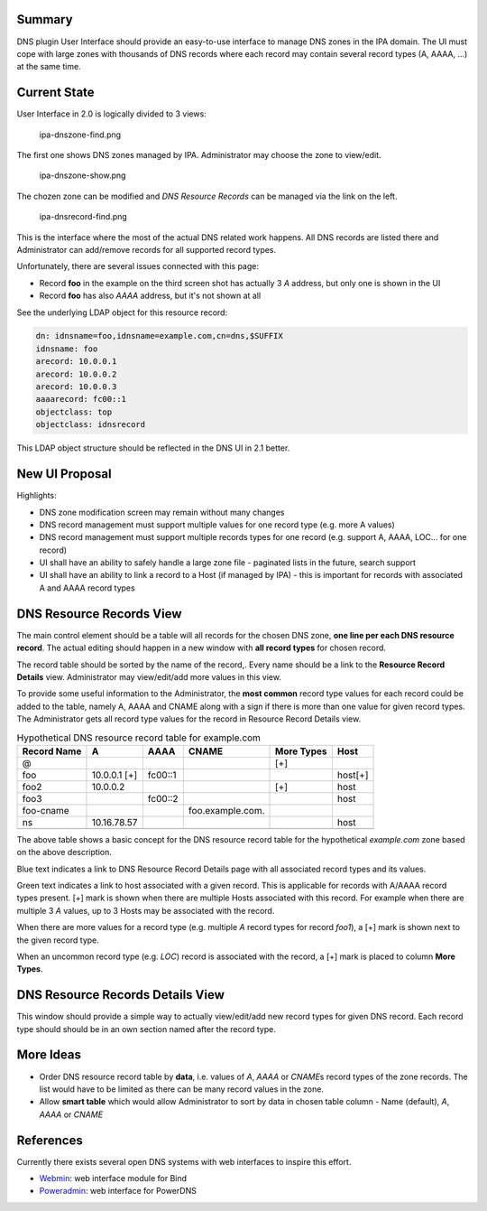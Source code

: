 Summary
-------

DNS plugin User Interface should provide an easy-to-use interface to
manage DNS zones in the IPA domain. The UI must cope with large zones
with thousands of DNS records where each record may contain several
record types (A, AAAA, ...) at the same time.



Current State
-------------

User Interface in 2.0 is logically divided to 3 views:

.. figure:: Ipa-dnszone-find.png
   :alt: ipa-dnszone-find.png

   ipa-dnszone-find.png

The first one shows DNS zones managed by IPA. Administrator may choose
the zone to view/edit.

.. figure:: Ipa-dnszone-show.png
   :alt: ipa-dnszone-show.png

   ipa-dnszone-show.png

The chozen zone can be modified and *DNS Resource Records* can be
managed via the link on the left.

.. figure:: Ipa-dnsrecord-find.png
   :alt: ipa-dnsrecord-find.png

   ipa-dnsrecord-find.png

This is the interface where the most of the actual DNS related work
happens. All DNS records are listed there and Administrator can
add/remove records for all supported record types.

Unfortunately, there are several issues connected with this page:

-  Record **foo** in the example on the third screen shot has actually 3
   *A* address, but only one is shown in the UI
-  Record **foo** has also *AAAA* address, but it's not shown at all

See the underlying LDAP object for this resource record:

.. code-block:: text

     dn: idnsname=foo,idnsname=example.com,cn=dns,$SUFFIX
     idnsname: foo
     arecord: 10.0.0.1
     arecord: 10.0.0.2
     arecord: 10.0.0.3
     aaaarecord: fc00::1
     objectclass: top
     objectclass: idnsrecord

This LDAP object structure should be reflected in the DNS UI in 2.1
better.



New UI Proposal
---------------

Highlights:

-  DNS zone modification screen may remain without many changes
-  DNS record management must support multiple values for one record
   type (e.g. more A values)
-  DNS record management must support multiple records types for one
   record (e.g. support A, AAAA, LOC... for one record)
-  UI shall have an ability to safely handle a large zone file -
   paginated lists in the future, search support
-  UI shall have an ability to link a record to a Host (if managed by
   IPA) - this is important for records with associated A and AAAA
   record types



DNS Resource Records View
----------------------------------------------------------------------------------------------

The main control element should be a table will all records for the
chosen DNS zone, **one line per each DNS resource record**. The actual
editing should happen in a new window with **all record types** for
chosen record.

The record table should be sorted by the name of the record,. Every name
should be a link to the **Resource Record Details** view. Administrator
may view/edit/add more values in this view.

To provide some useful information to the Administrator, the **most
common** record type values for each record could be added to the table,
namely A, AAAA and CNAME along with a sign if there is more than one
value for given record types. The Administrator gets all record type
values for the record in Resource Record Details view.

.. table:: Hypothetical DNS resource record table for example.com

   =========== ============ ======= ================ ========== =======
   Record Name A            AAAA    CNAME            More Types Host
   =========== ============ ======= ================ ========== =======
   @                                                 [+]        
   foo         10.0.0.1 [+] fc00::1                             host[+]
   foo2        10.0.0.2                              [+]        host
   foo3                     fc00::2                             host
   foo-cname                        foo.example.com.            
   ns          10.16.78.57                                      host
   \                                                            
   =========== ============ ======= ================ ========== =======

The above table shows a basic concept for the DNS resource record table
for the hypothetical *example.com* zone based on the above description.

Blue text indicates a link to DNS Resource Record Details page with all
associated record types and its values.

Green text indicates a link to host associated with a given record. This
is applicable for records with A/AAAA record types present. [+] mark is
shown when there are multiple Hosts associated with this record. For
example when there are multiple 3 *A* values, up to 3 Hosts may be
associated with the record.

When there are more values for a record type (e.g. multiple *A* record
types for record *foo1*), a [+] mark is shown next to the given record
type.

When an uncommon record type (e.g. *LOC*) record is associated with the
record, a [+] mark is placed to column **More Types**.



DNS Resource Records Details View
----------------------------------------------------------------------------------------------

This window should provide a simple way to actually view/edit/add new
record types for given DNS record. Each record type should should be in
an own section named after the record type.



More Ideas
----------------------------------------------------------------------------------------------

-  Order DNS resource record table by **data**, i.e. values of *A*,
   *AAAA* or *CNAME*\ s record types of the zone records. The list would
   have to be limited as there can be many record values in the zone.
-  Allow **smart table** which would allow Administrator to sort by data
   in chosen table column - Name (default), *A*, *AAAA* or *CNAME*

References
----------

Currently there exists several open DNS systems with web interfaces to
inspire this effort.

-  `Webmin <http://webmin.com/demo.html>`__: web interface module for
   Bind
-  `Poweradmin <https://www.poweradmin.org>`__: web interface for
   PowerDNS
